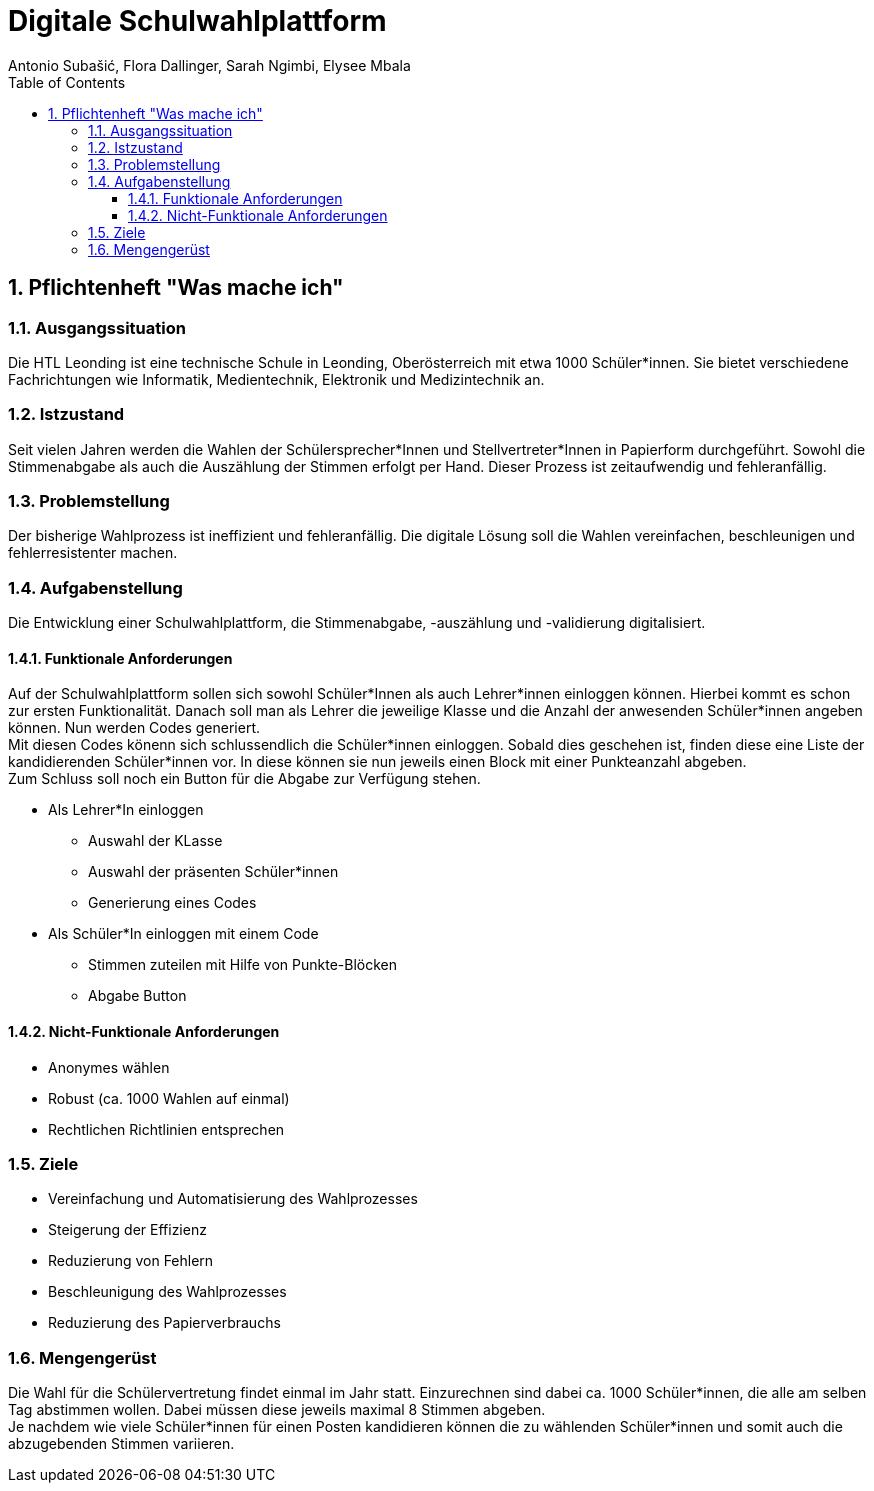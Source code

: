 = Digitale Schulwahlplattform
Antonio Subašić, Flora Dallinger, Sarah Ngimbi, Elysee Mbala
:toc: left
:toclevels: 3
:sectnums:
:imagesdir: ./images

== Pflichtenheft "Was mache ich"

=== Ausgangssituation

Die HTL Leonding ist eine technische Schule in Leonding, Oberösterreich mit etwa 1000 Schüler*innen. Sie bietet verschiedene Fachrichtungen wie Informatik, Medientechnik, Elektronik und Medizintechnik an.

=== Istzustand

Seit vielen Jahren werden die Wahlen der Schülersprecher*Innen und Stellvertreter*Innen in Papierform durchgeführt.
Sowohl die Stimmenabgabe als auch die Auszählung der Stimmen erfolgt per Hand. Dieser Prozess ist zeitaufwendig und fehleranfällig.

=== Problemstellung

Der bisherige Wahlprozess ist ineffizient und fehleranfällig. Die digitale Lösung soll die Wahlen vereinfachen, beschleunigen und fehlerresistenter machen.

=== Aufgabenstellung

Die Entwicklung einer Schulwahlplattform, die Stimmenabgabe, -auszählung und -validierung digitalisiert.

//TODO: Funktionale Anforderungen + Nicht-funktionale Anforderungen kontrollieren und absprechen
//TODO: Ausformulierung der Stichpunkte
==== Funktionale Anforderungen
Auf der Schulwahlplattform sollen sich sowohl Schüler*Innen als auch Lehrer*innen einloggen können. Hierbei kommt es schon zur ersten Funktionalität.
Danach soll man als Lehrer die jeweilige Klasse und die Anzahl der anwesenden Schüler*innen angeben können.
Nun werden Codes generiert. +
Mit diesen Codes könenn sich schlussendlich die Schüler*innen einloggen. Sobald dies geschehen ist, finden diese eine Liste der kandidierenden Schüler*innen vor.
In diese können sie nun jeweils einen Block mit einer Punkteanzahl abgeben. +
Zum Schluss soll noch ein Button für die Abgabe zur Verfügung stehen.

* Als Lehrer*In einloggen
** Auswahl der KLasse
** Auswahl der präsenten Schüler*innen
** Generierung eines Codes
* Als Schüler*In einloggen mit einem Code
** Stimmen zuteilen mit Hilfe von Punkte-Blöcken
** Abgabe Button

==== Nicht-Funktionale Anforderungen
* Anonymes wählen
* Robust (ca. 1000 Wahlen auf einmal)
* Rechtlichen Richtlinien entsprechen

=== Ziele

* Vereinfachung und Automatisierung des Wahlprozesses
* Steigerung der Effizienz
* Reduzierung von Fehlern
* Beschleunigung des Wahlprozesses
* Reduzierung des Papierverbrauchs

=== Mengengerüst

Die Wahl für die Schülervertretung findet einmal im Jahr statt.
Einzurechnen sind dabei ca. 1000 Schüler*innen, die alle am selben Tag abstimmen wollen. Dabei müssen diese
jeweils maximal 8 Stimmen abgeben. +
Je nachdem wie viele Schüler*innen für einen Posten kandidieren können die zu wählenden Schüler*innen und somit auch die abzugebenden Stimmen variieren.


